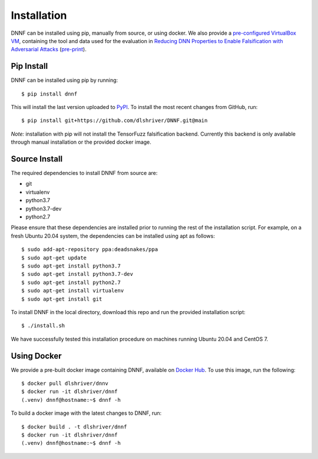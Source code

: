 .. _installation:

Installation
============

DNNF can be installed using pip, manually from source, or using docker.
We also provide a `pre-configured VirtualBox VM <https://doi.org/10.5281/zenodo.4439219>`_, containing the tool and data used for the evaluation in `Reducing DNN Properties to Enable Falsification with Adversarial Attacks <https://doi.org/10.1109/ICSE43902.2021.00036>`_ (`pre-print`_).

Pip Install
-----------

DNNF can be installed using pip by running::

  $ pip install dnnf

This will install the last version uploaded to `PyPI`_. To install the most recent changes from GitHub, run::

  $ pip install git+https://github.com/dlshriver/DNNF.git@main

*Note:* installation with pip will not install the TensorFuzz falsification backend. Currently this backend is only available through manual installation or the provided docker image.

Source Install
--------------

The required dependencies to install DNNF from source are:

- git
- virtualenv
- python3.7
- python3.7-dev
- python2.7

Please ensure that these dependencies are installed prior to running the rest of the installation script.
For example, on a fresh Ubuntu 20.04 system, the dependencies can be installed using apt as follows::

  $ sudo add-apt-repository ppa:deadsnakes/ppa
  $ sudo apt-get update
  $ sudo apt-get install python3.7
  $ sudo apt-get install python3.7-dev
  $ sudo apt-get install python2.7
  $ sudo apt-get install virtualenv
  $ sudo apt-get install git

To install DNNF in the local directory, download this repo and run the provided installation script::

  $ ./install.sh

We have successfully tested this installation procedure on machines running Ubuntu 20.04 and CentOS 7.

Using Docker
------------

We provide a pre-built docker image containing DNNF, available on `Docker Hub`_. To use this image, run the following::

  $ docker pull dlshriver/dnnv
  $ docker run -it dlshriver/dnnf
  (.venv) dnnf@hostname:~$ dnnf -h

To build a docker image with the latest changes to DNNF, run::

  $ docker build . -t dlshriver/dnnf
  $ docker run -it dlshriver/dnnf
  (.venv) dnnf@hostname:~$ dnnf -h


.. _`pre-print`: <https://davidshriver.me/files/publications/ICSE21-DNNF.pdf
.. _`PyPI`: https://pypi.org/project/dnnf/
.. _`Docker Hub`: https://hub.docker.com/r/dlshriver/dnnf

